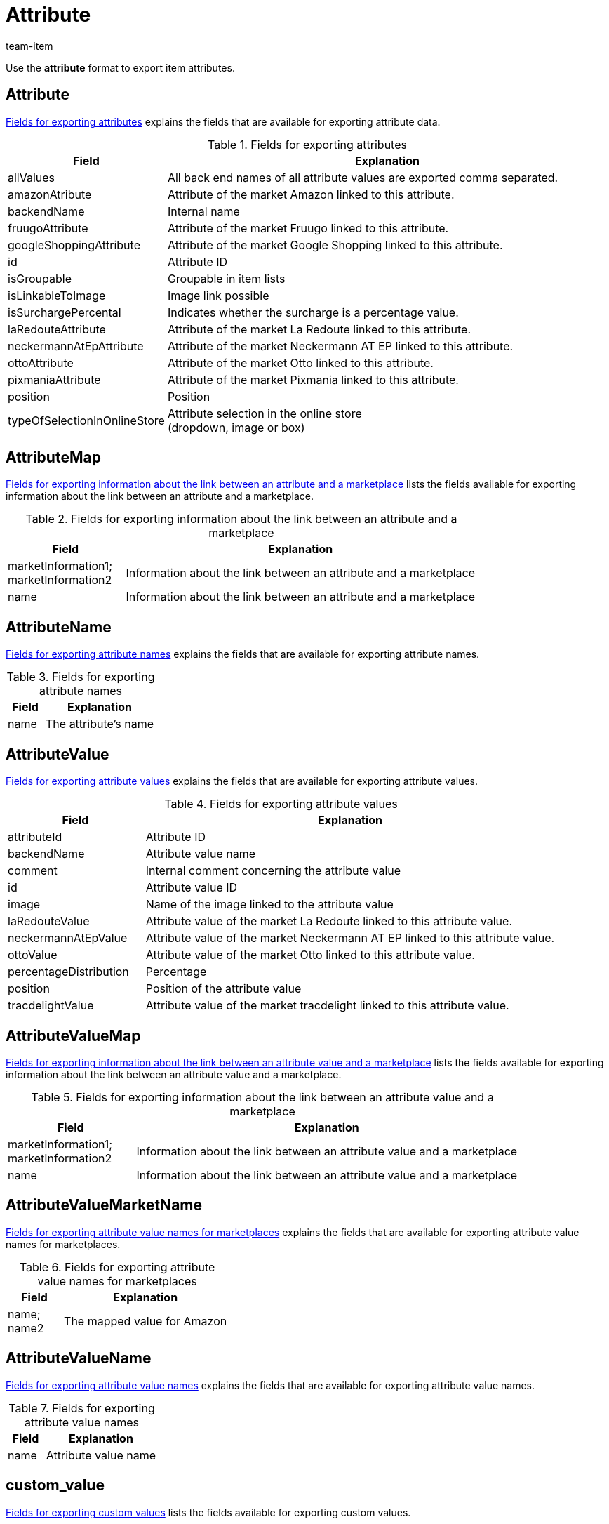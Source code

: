 = Attribute
:keywords: Exporting attribute, Exporting attributes, Attribute exporting, Attributes exporting, Attribute export, Attributes export, Export attribute, Export attributes, Attribute-Export, Attributes-Export, Export-Attribute, Export-Attributes
:author: team-item

Use the *attribute* format to export item attributes.

[#100]
== Attribute

<<table-fields-attributes>> explains the fields that are available for exporting attribute data.

[[table-fields-attributes]]
.Fields for exporting attributes
[cols="1,3"]
|====
|Field |Explanation

|allValues
|All back end names of all attribute values are exported comma separated.

|amazonAtribute
|Attribute of the market Amazon linked to this attribute.

|backendName
|Internal name

|fruugoAttribute
|Attribute of the market Fruugo linked to this attribute.

|googleShoppingAttribute
|Attribute of the market Google Shopping linked to this attribute.

|id
|Attribute ID

|isGroupable
|Groupable in item lists

|isLinkableToImage
|Image link possible

|isSurchargePercental
|Indicates whether the surcharge is a percentage value.

|laRedouteAttribute
|Attribute of the market La Redoute linked to this attribute.

|neckermannAtEpAttribute
|Attribute of the market Neckermann AT EP linked to this attribute.

|ottoAttribute
|Attribute of the market Otto linked to this attribute.

|pixmaniaAttribute
|Attribute of the market Pixmania linked to this attribute.

|position
|Position

|typeOfSelectionInOnlineStore
|Attribute selection in the online store +
(dropdown, image or box)
|====

[#150]
== AttributeMap

<<table-fields-attributemap>> lists the fields available for exporting information about the link between an attribute and a marketplace.

[[table-fields-attributemap]]
.Fields for exporting information about the link between an attribute and a marketplace
[cols="1,3"]
|====
|Field |Explanation

|marketInformation1; +
marketInformation2
|Information about the link between an attribute and a marketplace

|name
|Information about the link between an attribute and a marketplace
|====

[#200]
== AttributeName

<<table-fields-attributes-name>> explains the fields that are available for exporting attribute names.

[[table-fields-attributes-name]]
.Fields for exporting attribute names
[cols="1,3"]
|====
|Field |Explanation

|name
|The attribute's name
|====

[#300]
== AttributeValue

<<table-fields-attribute-values>> explains the fields that are available for exporting attribute values.

[[table-fields-attribute-values]]
.Fields for exporting attribute values
[cols="1,3"]
|====
|Field |Explanation

//|amazonValue
//|Attribute value of the market Amazon linked to this attribute value.

|attributeId
|Attribute ID

|backendName
|Attribute value name

|comment
|Internal comment concerning the attribute value

|id
|Attribute value ID

|image
|Name of the image linked to the attribute value

|laRedouteValue
|Attribute value of the market La Redoute linked to this attribute value.

|neckermannAtEpValue
|Attribute value of the market Neckermann AT EP linked to this attribute value.

|ottoValue
|Attribute value of the market Otto linked to this attribute value.

|percentageDistribution
|Percentage

|position
|Position of the attribute value

|tracdelightValue
|Attribute value of the market tracdelight linked to this attribute value.
|====

[#330]
== AttributeValueMap

<<table-fields-attributevaluemap>> lists the fields available for exporting information about the link between an attribute value and a marketplace.

[[table-fields-attributevaluemap]]
.Fields for exporting information about the link between an attribute value and a marketplace
[cols="1,3"]
|====
|Field |Explanation

|marketInformation1; +
marketInformation2
|Information about the link between an attribute value and a marketplace

|name
|Information about the link between an attribute value and a marketplace
|====

[#360]
== AttributeValueMarketName

<<table-fields-attributevaluemarketname>> explains the fields that are available for exporting attribute value names for marketplaces.

[[table-fields-attributevaluemarketname]]
.Fields for exporting attribute value names for marketplaces
[cols="1,3"]
|====
|Field |Explanation

|name; +
name2
|The mapped value for Amazon
|====

[#400]
== AttributeValueName

<<table-fields-attributes-valuenames>> explains the fields that are available for exporting attribute value names.

[[table-fields-attributes-valuenames]]
.Fields for exporting attribute value names
[cols="1,3"]
|====
|Field |Explanation

|name
|Attribute value name
|====

[#500]
== custom_value

<<table-fields-custom-values>> lists the fields available for exporting custom values.

[[table-fields-custom-values]]
.Fields for exporting custom values
[cols="1,3"]
|====
|Field |Explanation

|custom_value
|Custom value
|====

[#600]
== date
<<table-field-date>> lists the field available for exporting the current date. For further information, refer to this link:http://php.net/manual/en/function.date.php[page^]{nbsp}icon:external-link[].

[[table-field-date]]
.Field for exporting the current date
[cols="1,3"]
|====
|Field |Explanation

|date
|Current date
|====
